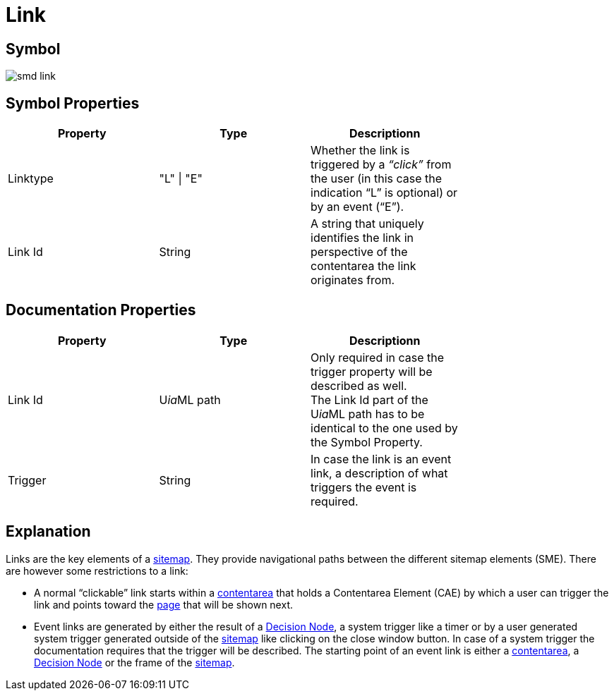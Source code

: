 = Link

== Symbol
image::smd-link.png[smd link]

== Symbol Properties

[options=header]
|===
| Property | Type | Descriptionn|
| Linktype | "L" \| "E" | Whether the link is triggered by a __“click”__ from the user (in this case the indication “L” is optional) or by an event (“E”). |
| Link Id | String | A string that uniquely identifies the link in perspective of the contentarea the link originates from. |
|===

== Documentation Properties

[options=header]
|===
| Property | Type | Descriptionn|
| Link Id | U__ia__ML path | Only required in case the trigger property will be described as well. +
The Link Id part of the U__ia__ML path has to be identical to the one used by the Symbol Property. |
| Trigger | String | In case the link is an event link, a description of what triggers the event is required. |
|===

== Explanation
Links are the key elements of a link:../smd-sitemap/README.adoc[sitemap]. They provide navigational paths between the different sitemap elements (SME). There are however some restrictions to a link:

* A normal “clickable” link starts within a link:../smd-contentarea/README.adoc[contentarea] that holds a Contentarea Element (CAE) by which a user can trigger the link and points toward the link:../smd-page/README.adoc[page] that will be shown next.

* Event links are generated by either the result of a link:../smd-decision-node/README.adoc[Decision Node], a system trigger like a timer or by a user generated system trigger generated outside of the link:../smd-sitemap/README.adoc[sitemap] like clicking on the close window button.
In case of a system trigger the documentation requires that the trigger will be described.
The starting point of an event link is either a link:../smd-contentarea/README.adoc[contentarea], a link:../smd-decision-node/README.adoc[Decision Node] or the frame of the link:../smd-sitemap/README.adoc[sitemap].
